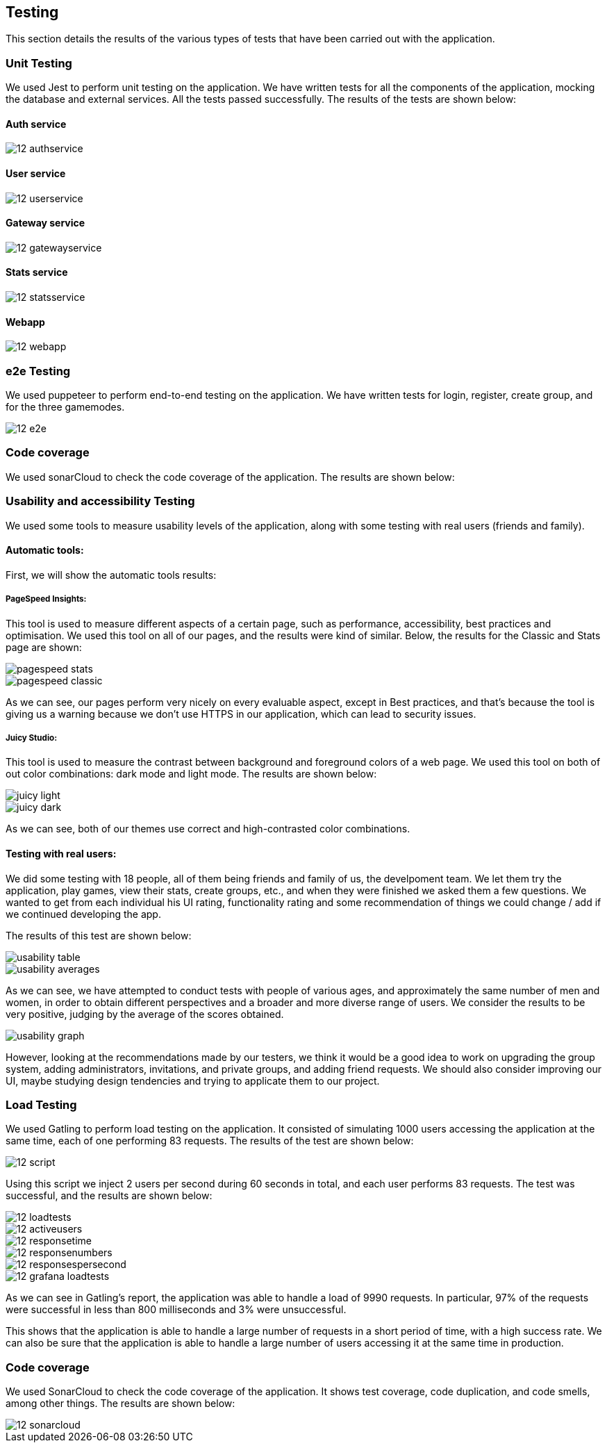 ifndef::imagesdir[:imagesdir: ../images]

== Testing 

This section details the results of the various types of tests that have been carried out with the application.

=== Unit Testing

We used Jest to perform unit testing on the application. We have written tests for all the components of the application, mocking the database and external services. All the tests passed successfully. The results of the tests are shown below:

==== Auth service
image::12-authservice.png[]

==== User service
image::12-userservice.png[]

==== Gateway service
image::12-gatewayservice.png[]

==== Stats service
image::12-statsservice.png[]

==== Webapp
image::12-webapp.png[]

=== e2e Testing
We used puppeteer to perform end-to-end testing on the application. We have written tests for login, register, create group, and for the three gamemodes.

image::12-e2e.png[]

=== Code coverage

We used sonarCloud to check the code coverage of the application. The results are shown below:

=== Usability and accessibility Testing

We used some tools to measure usability levels of the application, along with some testing with real users (friends and family).

==== Automatic tools:

First, we will show the automatic tools results:

===== PageSpeed Insights: 

This tool is used to measure different aspects of a certain page, such as performance, accessibility, best practices and optimisation.
We used this tool on all of our pages, and the results were kind of similar. Below, the results for the Classic and Stats page are shown:

image::pagespeed-stats.png[]

image::pagespeed-classic.png[]

As we can see, our pages perform very nicely on every evaluable aspect, except in Best practices, and that's because the tool is giving us a 
warning because we don't use HTTPS in our application, which can lead to security issues.

===== Juicy Studio:
This tool is used to measure the contrast between background and foreground colors of a web page.
We used this tool on both of out color combinations: dark mode and light mode. The results are shown below:

image::juicy-light.png[]

image::juicy-dark.png[]

As we can see, both of our themes use correct and high-contrasted color combinations.

==== Testing with real users:

We did some testing with 18 people, all of them being friends and family of us, the develpoment team.
We let them try the application, play games, view their stats, create groups, etc., and when they were
finished we asked them a few questions.
We wanted to get from each individual his UI rating, functionality rating and some recommendation of things we could change / add
if we continued developing the app.

The results of this test are shown below:

image::usability-table.png[]

image::usability-averages.png[]

As we can see, we have attempted to conduct tests with people of various ages, and approximately the same number of men and women, 
in order to obtain different perspectives and a broader and more diverse range of users. 
We consider the results to be very positive, judging by the average of the scores obtained.

image::usability-graph.png[]

However, looking at the recommendations made by our testers, we think it would be a good idea to work on upgrading the group system, adding
administrators, invitations, and private groups, and adding friend requests.
We should also consider improving our UI, maybe studying design tendencies and trying to applicate them to our project.


=== Load Testing
We used Gatling to perform load testing on the application. It consisted of simulating 1000 users accessing the application at the same time, each of one performing 83 requests. The results of the test are shown below:

image::12-script.png[]
Using this script we inject 2 users per second during 60 seconds in total, and each user performs 83 requests. The test was successful, and the results are shown below:

image::12-loadtests.png[]

image::12-activeusers.png[]

image::12-responsetime.png[]

image::12-responsenumbers.png[]

image::12-responsespersecond.png[]

image::12-grafana-loadtests.png[]

As we can see in Gatling's report, the application was able to handle a load of 9990 requests. In particular, 97% of the requests were successful in less than 800 milliseconds and 3% were unsuccessful. 

This shows that the application is able to handle a large number of requests in a short period of time, with a high success rate. We can also be sure that the application is able to handle a large number of users accessing it at the same time in production.

=== Code coverage
We used SonarCloud to check the code coverage of the application. It shows test coverage, code duplication, and code smells, among other things. The results are shown below:

image::12-sonarcloud.png[]
